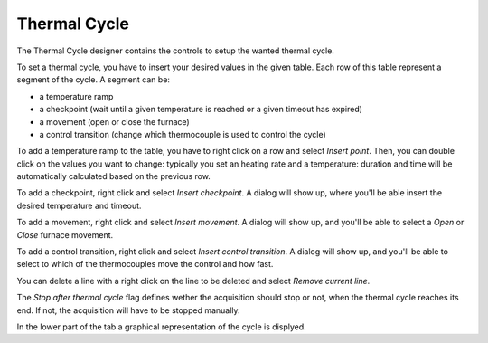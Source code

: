 -------------
Thermal Cycle
-------------

The Thermal Cycle designer contains the controls to setup the wanted thermal cycle.

To set a thermal cycle, you have to insert your desired values in the given table. Each row of this table represent a segment of the cycle. A segment can be:

- a temperature ramp
- a checkpoint (wait until a given temperature is reached or a given timeout has expired)
- a movement (open or close the furnace)
- a control transition (change which thermocouple is used to control the cycle)

To add a temperature ramp to the table, you have to right click on a row and select *Insert point*. Then, you can double click on the values you want to change: typically you set an heating rate and a temperature: duration and time will be automatically calculated based on the previous row.

To add a checkpoint, right click and select *Insert checkpoint*. A dialog will show up, where you'll be able insert the desired temperature and timeout.

To add a movement, right click and select *Insert movement*. A dialog will show up, and you'll be able to select a *Open* or *Close* furnace movement.

To add a control transition, right click and select *Insert control transition*. A dialog will show up, and you'll be able to select to which of the thermocouples move the control and how fast.

You can delete a line with a right click on the line to be deleted and select *Remove current line*.

The *Stop after thermal cycle* flag defines wether the acquisition should stop or not, when the thermal cycle reaches its end. If not, the acquisition will have to be stopped manually.

In the lower part of the tab a graphical representation of the cycle is displyed.